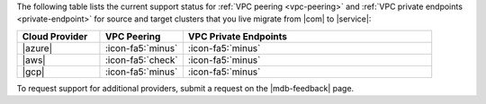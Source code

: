 The following table lists the current support status for :ref:`VPC peering <vpc-peering>`
and :ref:`VPC private endpoints <private-endpoint>` for source and target
clusters that you live migrate from |com| to |service|:

.. list-table::
   :widths: 20 20 60
   :header-rows: 1

   * - Cloud Provider
     - VPC Peering
     - VPC Private Endpoints

   * - |azure|
     - :icon-fa5:`minus`
     - :icon-fa5:`minus`
  
   * - |aws|
     - :icon-fa5:`check`
     - :icon-fa5:`minus`

   * - |gcp|
     - :icon-fa5:`minus`
     - :icon-fa5:`minus`

To request support for additional providers, submit a request on the
|mdb-feedback| page.


